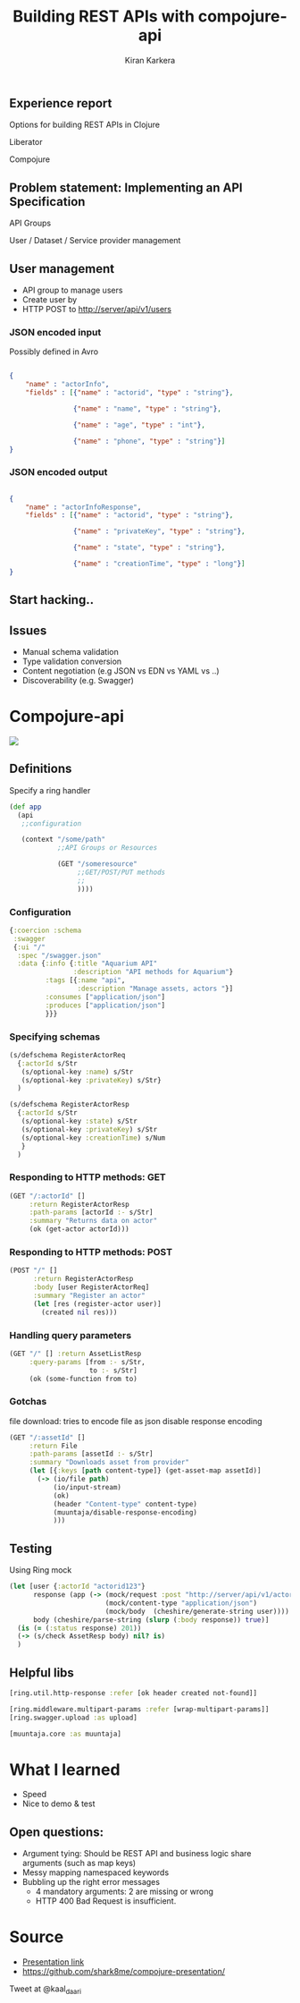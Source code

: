 # #+REVEAL_ROOT: file:///home/kiran/src/github/compojure-presentation/docs/reveal36
#+REVEAL_ROOT: https://cdnjs.cloudflare.com/ajax/libs/reveal.js/3.6.0/ 
#+TITLE: Building REST APIs with compojure-api 
#+AUTHOR: Kiran Karkera 
#+EMAIL: Datacraft Sciences
#+GITHUB: shark8me
#+TWITTER: kaal_daari
#+REVEAL_THEME: serif
#+STARTUP: overview
#+STARTUP: content
#+STARTUP: showall
#+STARTUP: showeverything
#+OPTIONS: num:nil
#+OPTIONS: slideNumber:true
#+OPTIONS: reveal_title_slide:"<h1>%t</h1><h2>%a</h2><h3>%e</h3>"
#+OPTIONS: toc:0
#+REVEAL_EXTRA_CSS: ./my.css
#+REVEAL_PLUGINS: (zoom notes )
#+REVEAL_MAX_SCALE: 5 
# * An introduction to Compojure-api

** Experience report

#+REVEAL: split
Options for building REST APIs in Clojure
#+ATTR_REVEAL: :frag appear
Liberator
#+ATTR_REVEAL: :frag appear
Compojure

** Problem statement: Implementing an API Specification

API Groups

#+ATTR_REVEAL: :frag appear
User / Dataset / Service provider management

** User management 

- API group to manage users
- Create user by 
- HTTP POST to http://server/api/v1/users 

*** JSON encoded input  

#+ATTR_REVEAL: :frag appear
Possibly defined in Avro 
#+ATTR_REVEAL: :frag appear

#+BEGIN_SRC json

{
    "name" : "actorInfo",
    "fields" : [{"name" : "actorid", "type" : "string"},

                {"name" : "name", "type" : "string"},

                {"name" : "age", "type" : "int"},

                {"name" : "phone", "type" : "string"}]
}

#+END_SRC
 
*** JSON encoded output  

#+BEGIN_SRC json

{
    "name" : "actorInfoResponse",
    "fields" : [{"name" : "actorid", "type" : "string"},

                {"name" : "privateKey", "type" : "string"},

                {"name" : "state", "type" : "string"},

                {"name" : "creationTime", "type" : "long"}]
}

#+END_SRC

** Start hacking.. 

** Issues

- Manual schema validation
- Type validation conversion
- Content negotiation (e.g JSON vs EDN vs YAML vs ..)
- Discoverability (e.g. Swagger)

* Compojure-api

#+ATTR_HTML: :style margin: 0 auto; display:block;
[[./images/compojure-api.png]]


** Definitions

Specify a ring handler

#+BEGIN_SRC clojure
  (def app
    (api
     ;;configuration

     (context "/some/path"
              ;;API Groups or Resources

              (GET "/someresource"
                   ;;GET/POST/PUT methods
                   ;;
                   ))))
#+END_SRC

*** Configuration

#+BEGIN_SRC clojure
  {:coercion :schema
   :swagger
   {:ui "/"
    :spec "/swagger.json"
    :data {:info {:title "Aquarium API"
                  :description "API methods for Aquarium"}
           :tags [{:name "api",
                   :description "Manage assets, actors "}]
           :consumes ["application/json"]
           :produces ["application/json"]
           }}}
#+END_SRC


*** Specifying schemas 

#+BEGIN_SRC clojure
  (s/defschema RegisterActorReq
    {:actorId s/Str
     (s/optional-key :name) s/Str
     (s/optional-key :privateKey) s/Str}
    )
#+END_SRC

#+REVEAL: split

#+BEGIN_SRC clojure
  (s/defschema RegisterActorResp
    {:actorId s/Str
     (s/optional-key :state) s/Str
     (s/optional-key :privateKey) s/Str
     (s/optional-key :creationTime) s/Num
     }
    )
#+END_SRC

*** Responding to HTTP methods: GET

#+BEGIN_SRC clojure
  (GET "/:actorId" []
       :return RegisterActorResp
       :path-params [actorId :- s/Str]
       :summary "Returns data on actor"
       (ok (get-actor actorId)))
#+END_SRC

*** Responding to HTTP methods: POST

#+BEGIN_SRC clojure
  (POST "/" []
        :return RegisterActorResp
        :body [user RegisterActorReq]
        :summary "Register an actor"
        (let [res (register-actor user)]
          (created nil res)))
#+END_SRC

*** Handling query parameters

#+BEGIN_SRC clojure
  (GET "/" [] :return AssetListResp
       :query-params [from :- s/Str,
                      to :- s/Str]
       (ok (some-function from to)
#+END_SRC


*** Gotchas

file download: tries to encode file as json
disable response encoding
#+REVEAL: split

#+BEGIN_SRC clojure
  (GET "/:assetId" []
       :return File
       :path-params [assetId :- s/Str]
       :summary "Downloads asset from provider"
       (let [{:keys [path content-type]} (get-asset-map assetId)]
         (-> (io/file path)
             (io/input-stream)
             (ok)
             (header "Content-type" content-type)
             (muuntaja/disable-response-encoding)
             )))
#+END_SRC

** Testing

Using Ring mock
#+BEGIN_SRC clojure
  (let [user {:actorId "actorid123"}
        response (app (-> (mock/request :post "http://server/api/v1/actors/")
                          (mock/content-type "application/json")
                          (mock/body  (cheshire/generate-string user))))
        body (cheshire/parse-string (slurp (:body response)) true)]
    (is (= (:status response) 201))
    (-> (s/check AssetResp body) nil? is)
    )
#+END_SRC

** Helpful libs

#+BEGIN_SRC clojure
    [ring.util.http-response :refer [ok header created not-found]]
#+END_SRC

#+REVEAL: split
#+BEGIN_SRC clojure
   [ring.middleware.multipart-params :refer [wrap-multipart-params]]
   [ring.swagger.upload :as upload]
#+END_SRC

#+REVEAL: split
#+BEGIN_SRC clojure
   [muuntaja.core :as muuntaja]
#+END_SRC

* What I learned

- Speed
- Nice to demo & test

** Open questions:

- Argument tying: Should be REST API and business logic share arguments (such as map keys)
- Messy mapping namespaced keywords 
- Bubbling up the right error messages 
  - 4 mandatory arguments: 2 are missing or wrong
  - HTTP 400 Bad Request is insufficient.

* Source 

- [[https://shark8me.github.io/compojure-presentation/compojure.html][Presentation link]]
- https://github.com/shark8me/compojure-presentation/

Tweet at @kaal_daari
